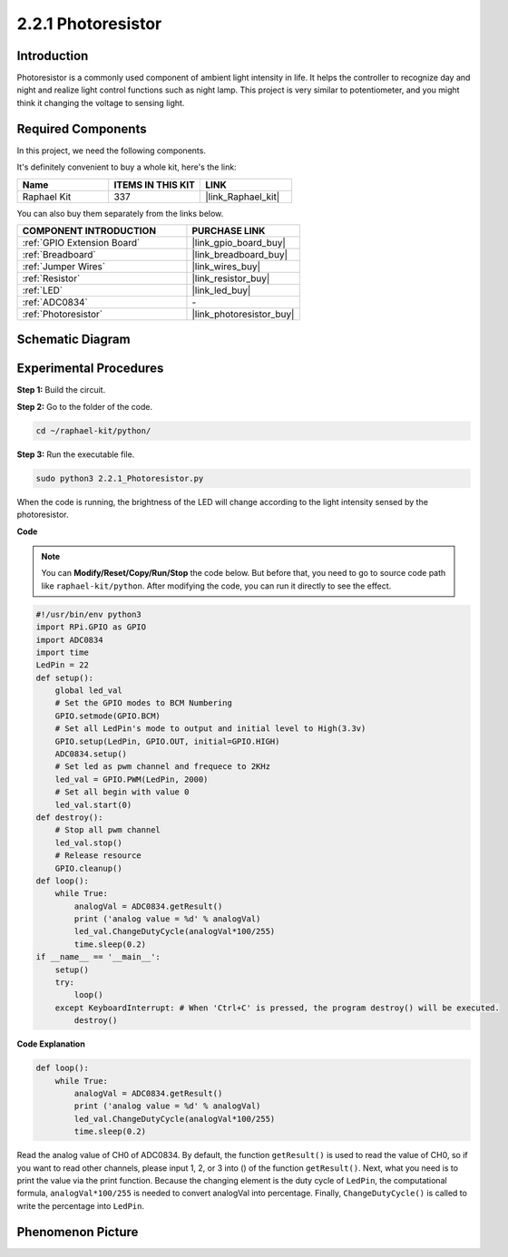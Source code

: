 .. _2.2.1_py:

2.2.1 Photoresistor
===================

Introduction
------------

Photoresistor is a commonly used component of ambient light intensity in
life. It helps the controller to recognize day and night and realize
light control functions such as night lamp. This project is very similar
to potentiometer, and you might think it changing the voltage to sensing
light.

**Required Components**
------------------------------

In this project, we need the following components. 

.. image:: ../img/list_2.2.1_photoresistor.png

It's definitely convenient to buy a whole kit, here's the link: 

.. list-table::
    :widths: 20 20 20
    :header-rows: 1

    *   - Name	
        - ITEMS IN THIS KIT
        - LINK
    *   - Raphael Kit
        - 337
        - |link_Raphael_kit|

You can also buy them separately from the links below.

.. list-table::
    :widths: 30 20
    :header-rows: 1

    *   - COMPONENT INTRODUCTION
        - PURCHASE LINK

    *   - :ref:`GPIO Extension Board`
        - |link_gpio_board_buy|
    *   - :ref:`Breadboard`
        - |link_breadboard_buy|
    *   - :ref:`Jumper Wires`
        - |link_wires_buy|
    *   - :ref:`Resistor`
        - |link_resistor_buy|
    *   - :ref:`LED`
        - |link_led_buy|
    *   - :ref:`ADC0834`
        - \-
    *   - :ref:`Photoresistor`
        - |link_photoresistor_buy|

Schematic Diagram
-----------------

.. image:: ../img/image321.png


.. image:: ../img/image322.png


Experimental Procedures
-----------------------

**Step 1:** Build the circuit.

.. image:: ../img/image198.png

**Step 2:** Go to the folder of the code.

.. raw:: html

   <run></run>

.. code-block::

    cd ~/raphael-kit/python/

**Step 3:** Run the executable file.

.. raw:: html

   <run></run>

.. code-block::

    sudo python3 2.2.1_Photoresistor.py

When the code is running, the brightness of the LED will change according to the light intensity sensed by the photoresistor.

**Code**

.. note::

    You can **Modify/Reset/Copy/Run/Stop** the code below. But before that, you need to go to  source code path like ``raphael-kit/python``. After modifying the code, you can run it directly to see the effect.


.. raw:: html

    <run></run>

.. code-block:: python

    #!/usr/bin/env python3
    import RPi.GPIO as GPIO
    import ADC0834
    import time
    LedPin = 22
    def setup():
        global led_val
        # Set the GPIO modes to BCM Numbering
        GPIO.setmode(GPIO.BCM)
        # Set all LedPin's mode to output and initial level to High(3.3v)
        GPIO.setup(LedPin, GPIO.OUT, initial=GPIO.HIGH)
        ADC0834.setup()
        # Set led as pwm channel and frequece to 2KHz
        led_val = GPIO.PWM(LedPin, 2000)
        # Set all begin with value 0
        led_val.start(0)
    def destroy():
        # Stop all pwm channel
        led_val.stop()
        # Release resource
        GPIO.cleanup()
    def loop():
        while True:
            analogVal = ADC0834.getResult()
            print ('analog value = %d' % analogVal)
            led_val.ChangeDutyCycle(analogVal*100/255)
            time.sleep(0.2)
    if __name__ == '__main__':
        setup()
        try:
            loop()
        except KeyboardInterrupt: # When 'Ctrl+C' is pressed, the program destroy() will be executed.
            destroy()

**Code Explanation**

.. code-block:: python

    def loop():
        while True:
            analogVal = ADC0834.getResult()
            print ('analog value = %d' % analogVal)
            led_val.ChangeDutyCycle(analogVal*100/255)
            time.sleep(0.2)

Read the analog value of CH0 of ADC0834. By default, the function
``getResult()`` is used to read the value of CH0, so if you want to read
other channels, please input 1, 2, or 3 into () of the function
``getResult()``. Next, what you need is to print the value via the print
function. Because the changing element is the duty cycle of ``LedPin``, the
computational formula, ``analogVal*100/255`` is needed to convert analogVal
into percentage. Finally, ``ChangeDutyCycle()`` is called to write the
percentage into ``LedPin``.

Phenomenon Picture
------------------

.. image:: ../img/image199.jpeg

